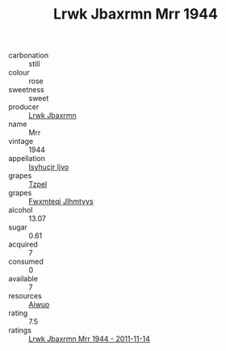 :PROPERTIES:
:ID:                     7f78a0b0-6c06-4c93-9759-e249ac34902c
:END:
#+TITLE: Lrwk Jbaxrmn Mrr 1944

- carbonation :: still
- colour :: rose
- sweetness :: sweet
- producer :: [[id:a9621b95-966c-4319-8256-6168df5411b3][Lrwk Jbaxrmn]]
- name :: Mrr
- vintage :: 1944
- appellation :: [[id:8508a37c-5f8b-409e-82b9-adf9880a8d4d][Isyhucjr Ijvo]]
- grapes :: [[id:b0bb8fc4-9992-4777-b729-2bd03118f9f8][Tzpel]]
- grapes :: [[id:c0f91d3b-3e5c-48d9-a47e-e2c90e3330d9][Fwxmteqj Jlhmtyys]]
- alcohol :: 13.07
- sugar :: 0.61
- acquired :: 7
- consumed :: 0
- available :: 7
- resources :: [[id:47e01a18-0eb9-49d9-b003-b99e7e92b783][Aiwuo]]
- rating :: 7.5
- ratings :: [[id:b0ebd5eb-7a78-4ee7-ab8f-654073723d9c][Lrwk Jbaxrmn Mrr 1944 - 2011-11-14]]


